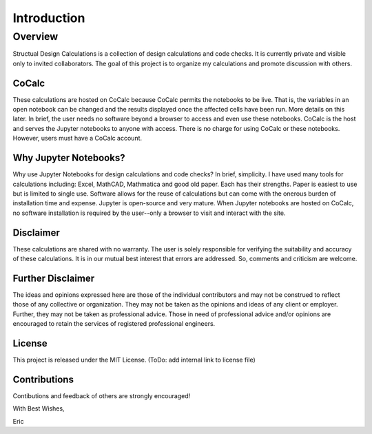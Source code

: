 
============
Introduction
============

Overview
========

Structual Design Calculations is a collection of design calculations and code checks. It is currently private and visible only to invited collaborators. The goal of this project is to organize my calculations and promote discussion with others.

CoCalc
------

These calculations are hosted on CoCalc because CoCalc permits the notebooks to be live. That is, the variables in an open notebook can be changed and the results displayed once the affected cells have been run. More details on this later. In brief, the user needs no software beyond a browser to access and even use these notebooks. CoCalc is the host and serves the Jupyter notebooks to anyone with access. There is no charge for using CoCalc or these notebooks. However, users must have a CoCalc account.

Why Jupyter Notebooks?
----------------------

Why use Jupyter Notebooks for design calculations and code checks? In brief, simplicity. I have used many tools for calculations including: Excel, MathCAD, Mathmatica and good old paper. Each has their strengths. Paper is easiest to use but is limited to single use. Software allows for the reuse of calculations but can come with the onerous burden of installation time and expense. Jupyter is open-source and very mature. When Jupyter notebooks are hosted on CoCalc, no software installation is required by the user--only a browser to visit and interact with the site.

Disclaimer
----------

These calculations are shared with no warranty. The user is solely responsible for verifying the suitability and accuracy of these calculations. It is in our mutual best interest that errors are addressed. So, comments and criticism are welcome.

Further Disclaimer
------------------

The ideas and opinions expressed here are those of the individual contributors and may not be construed to reflect those of any collective or organization. They may not be taken as the opinions and ideas of any client or employer. Further, they may not be taken as professional advice. Those in need of professional advice and/or opinions are encouraged to retain the services of registered professional engineers.

License
-------

This project is released under the MIT License. (ToDo: add internal link to license file)

Contributions
-------------

Contibutions and feedback of others are strongly encouraged!

With Best Wishes,

Eric